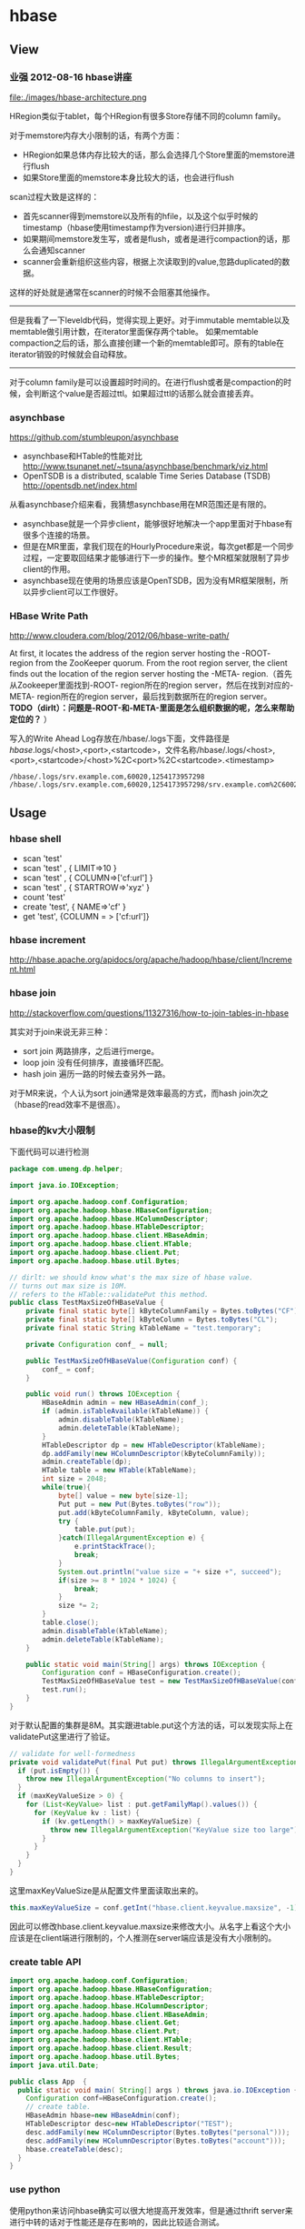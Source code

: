 * hbase
** View
*** 业强 2012-08-16 hbase讲座
file:./images/hbase-architecture.png


HRegion类似于tablet，每个HRegion有很多Store存储不同的column family。

对于memstore内存大小限制的话，有两个方面：
   - HRegion如果总体内存比较大的话，那么会选择几个Store里面的memstore进行flush
   - 如果Store里面的memstore本身比较大的话，也会进行flush

scan过程大致是这样的：
   - 首先scanner得到memstore以及所有的hfile，以及这个似乎时候的timestamp（hbase使用timestamp作为version)进行归并排序。
   - 如果期间memstore发生写，或者是flush，或者是进行compaction的话，那么会通知scanner
   - scanner会重新组织这些内容，根据上次读取到的value,忽路duplicated的数据。   
这样的好处就是通常在scanner的时候不会阻塞其他操作。

--------------------

但是我看了一下leveldb代码，觉得实现上更好。对于immutable memtable以及memtable做引用计数，在iterator里面保存两个table。
如果memtable compaction之后的话，那么直接创建一个新的memtable即可。原有的table在iterator销毁的时候就会自动释放。

--------------------

对于column family是可以设置超时时间的。在进行flush或者是compaction的时候，会判断这个value是否超过ttl。如果超过ttl的话那么就会直接丢弃。

*** asynchbase
https://github.com/stumbleupon/asynchbase

   - asynchbase和HTable的性能对比 http://www.tsunanet.net/~tsuna/asynchbase/benchmark/viz.html 
   - OpenTSDB is a distributed, scalable Time Series Database (TSDB)  http://opentsdb.net/index.html 

从看asynchbase介绍来看，我猜想asynchbase用在MR范围还是有限的。
   - asynchbase就是一个异步client，能够很好地解决一个app里面对于hbase有很多个连接的场景。
   - 但是在MR里面，拿我们现在的HourlyProcedure来说，每次get都是一个同步过程，一定要取回结果才能够进行下一步的操作。整个MR框架就限制了异步client的作用。
   - asynchbase现在使用的场景应该是OpenTSDB，因为没有MR框架限制，所以异步client可以工作很好。

*** HBase Write Path
http://www.cloudera.com/blog/2012/06/hbase-write-path/

At first, it locates the address of the region server hosting the -ROOT- region from the ZooKeeper quorum.  From the root region server, the client finds out the location of the region server hosting the -META- region.（首先从Zookeeper里面找到-ROOT- region所在的region server，然后在找到对应的-META- region所在的region server，最后找到数据所在的region server。 *TODO（dirlt）：问题是-ROOT-和-META-里面是怎么组织数据的呢，怎么来帮助定位的？* ）

写入的Write Ahead Log存放在/hbase/.logs下面，文件路径是 /hbase/.logs/<host>,<port>,<startcode>，文件名称/hbase/.logs/<host>,<port>,<startcode>/<host>%2C<port>%2C<startcode>.<timestamp>
#+BEGIN_EXAMPLE
/hbase/.logs/srv.example.com,60020,1254173957298
/hbase/.logs/srv.example.com,60020,1254173957298/srv.example.com%2C60020%2C125417395
#+END_EXAMPLE

** Usage
*** hbase shell
   - scan 'test'
   - scan 'test' , { LIMIT=>10 }
   - scan 'test' , { COLUMN=>['cf:url'] }
   - scan 'test' , { STARTROW=>'xyz' }
   - count 'test'
   - create 'test', { NAME=>'cf' }
   - get 'test', {COLUMN = > ['cf:url']}

*** hbase increment
http://hbase.apache.org/apidocs/org/apache/hadoop/hbase/client/Increment.html

*** hbase join
http://stackoverflow.com/questions/11327316/how-to-join-tables-in-hbase

其实对于join来说无非三种：
   - sort join 两路排序，之后进行merge。
   - loop join 没有任何排序，直接循环匹配。
   - hash join 遍历一路的时候去查另外一路。

对于MR来说，个人认为sort join通常是效率最高的方式，而hash join次之（hbase的read效率不是很高）。

*** hbase的kv大小限制
下面代码可以进行检测
#+BEGIN_SRC Java
package com.umeng.dp.helper;

import java.io.IOException;

import org.apache.hadoop.conf.Configuration;
import org.apache.hadoop.hbase.HBaseConfiguration;
import org.apache.hadoop.hbase.HColumnDescriptor;
import org.apache.hadoop.hbase.HTableDescriptor;
import org.apache.hadoop.hbase.client.HBaseAdmin;
import org.apache.hadoop.hbase.client.HTable;
import org.apache.hadoop.hbase.client.Put;
import org.apache.hadoop.hbase.util.Bytes;

// dirlt: we should know what's the max size of hbase value.
// turns out max size is 10M. 
// refers to the HTable::validatePut this method.
public class TestMaxSizeOfHBaseValue {
    private final static byte[] kByteColumnFamily = Bytes.toBytes("CF");
    private final static byte[] kByteColumn = Bytes.toBytes("CL");
    private final static String kTableName = "test.temporary";

    private Configuration conf_ = null;

    public TestMaxSizeOfHBaseValue(Configuration conf) {
        conf_ = conf;
    }

    public void run() throws IOException {
        HBaseAdmin admin = new HBaseAdmin(conf_);
        if (admin.isTableAvailable(kTableName)) {
            admin.disableTable(kTableName);
            admin.deleteTable(kTableName);
        }
        HTableDescriptor dp = new HTableDescriptor(kTableName);
        dp.addFamily(new HColumnDescriptor(kByteColumnFamily));
        admin.createTable(dp);
        HTable table = new HTable(kTableName);
        int size = 2048;
        while(true){
            byte[] value = new byte[size-1];
            Put put = new Put(Bytes.toBytes("row"));
            put.add(kByteColumnFamily, kByteColumn, value);
            try {
                table.put(put);
            }catch(IllegalArgumentException e) {
                e.printStackTrace();
                break;
            }
            System.out.println("value size = "+ size +", succeed");
            if(size >= 8 * 1024 * 1024) {
                break;
            }
            size *= 2;
        }
        table.close();
        admin.disableTable(kTableName);
        admin.deleteTable(kTableName);
    }
    
    public static void main(String[] args) throws IOException {
        Configuration conf = HBaseConfiguration.create();
        TestMaxSizeOfHBaseValue test = new TestMaxSizeOfHBaseValue(conf);
        test.run();
    }
}
#+END_SRC
对于默认配置的集群是8M。其实跟进table.put这个方法的话，可以发现实际上在validatePut这里进行了验证。

#+BEGIN_SRC Java
  // validate for well-formedness
  private void validatePut(final Put put) throws IllegalArgumentException{
    if (put.isEmpty()) {
      throw new IllegalArgumentException("No columns to insert");
    }
    if (maxKeyValueSize > 0) {
      for (List<KeyValue> list : put.getFamilyMap().values()) {
        for (KeyValue kv : list) {
          if (kv.getLength() > maxKeyValueSize) {
            throw new IllegalArgumentException("KeyValue size too large");
          }
        }
      }
    }
  }
#+END_SRC

这里maxKeyValueSize是从配置文件里面读取出来的。
#+BEGIN_SRC Java
this.maxKeyValueSize = conf.getInt("hbase.client.keyvalue.maxsize", -1);
#+END_SRC
因此可以修改hbase.client.keyvalue.maxsize来修改大小。从名字上看这个大小应该是在client端进行限制的，个人推测在server端应该是没有大小限制的。

*** create table API
#+BEGIN_SRC Java
import org.apache.hadoop.conf.Configuration;
import org.apache.hadoop.hbase.HBaseConfiguration;
import org.apache.hadoop.hbase.HTableDescriptor;
import org.apache.hadoop.hbase.HColumnDescriptor;
import org.apache.hadoop.hbase.client.HBaseAdmin;
import org.apache.hadoop.hbase.client.Get;
import org.apache.hadoop.hbase.client.Put;
import org.apache.hadoop.hbase.client.HTable;
import org.apache.hadoop.hbase.client.Result;
import org.apache.hadoop.hbase.util.Bytes;
import java.util.Date;

public class App  {
  public static void main( String[] args ) throws java.io.IOException {
    Configuration conf=HBaseConfiguration.create();
    // create table.
    HBaseAdmin hbase=new HBaseAdmin(conf);
    HTableDescriptor desc=new HTableDescriptor("TEST");
    desc.addFamily(new HColumnDescriptor(Bytes.toBytes("personal")));
    desc.addFamily(new HColumnDescriptor(Bytes.toBytes("account")));
    hbase.createTable(desc);
  }
}
#+END_SRC

*** use python
使用python来访问hbase确实可以很大地提高开发效率，但是通过thrift server来进行中转的话对于性能还是存在影响的，因此比较适合测试。
   - 首先需要启动thrift server。hbase-deamon.sh start thrift
   - 然后安装happybase。pip install happybase github: https://github.com/wbolster/happybase doc: http://happybase.readthedocs.org/en/latest/index.html
使用起来还是比较简单的，documentation里面的说明也非常详细。

#+BEGIN_SRC Python
#!/usr/bin/env python
#coding:utf-8
#Copyright (C) dirlt

import happybase

# create connection.
connection = happybase.Connection('localhost', autoconnect = False)
connection.open()

# create table.
kTableName = 'for-test'
kColumnFamily = 'cf'

if(kTableName in connection.tables()):
    connection.disable_table('for-test')
    connection.delete_table('for-test')
connection.create_table(kTableName, {kColumnFamily:{}})
table = connection.table(kTableName)

# put data.
table.put('row1', {kColumnFamily+':c1':'value1'})

# get data.
row = table.row('row1')
assert(row[kColumnFamily + ':c1'] == 'value1')
#+END_SRC

--------------------
*NOTE（dirlt）：发现还是存在一些不兼容的thrift协议，比如使用scan似乎就存在问题*

#+BEGIN_SRC Python
#!/usr/bin/env python
#coding:utf-8
#Copyright (C) dirlt

import happybase

# create connection.
connection = happybase.Connection('localhost', autoconnect = False)
connection.open()

print connection.tables()

table = connection.table('for-test')
iters = table.scan()

for k,v in iters:
    print k,v

#+END_SRC

出现了下面这些问题：
#+BEGIN_EXAMPLE
Traceback (most recent call last):
  File "./hbase.py", line 20, in <module>
    for k,v in iters:
  File "/usr/local/lib/python2.7/dist-packages/happybase/api.py", line 567, in scan
    scan_id = client.scannerOpenWithScan(self.name, scan)
  File "/usr/local/lib/python2.7/dist-packages/happybase/hbase/Hbase.py", line 1716, in scannerOpenWithScan
    return self.recv_scannerOpenWithScan()
  File "/usr/local/lib/python2.7/dist-packages/happybase/hbase/Hbase.py", line 1733, in recv_scannerOpenWithScan
    raise x
thrift.Thrift.TApplicationException: Invalid method name: 'scannerOpenWithScan'
#+END_EXAMPLE



